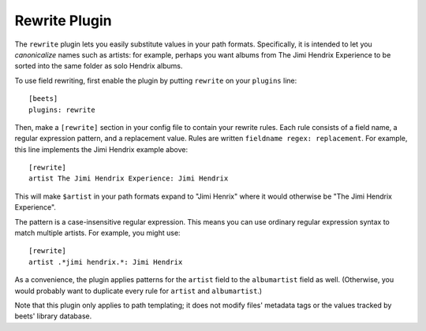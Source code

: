 Rewrite Plugin
==============

The ``rewrite`` plugin lets you easily substitute values in your path formats.
Specifically, it is intended to let you *canonicalize* names such as artists:
for example, perhaps you want albums from The Jimi Hendrix Experience to be
sorted into the same folder as solo Hendrix albums.

To use field rewriting, first enable the plugin by putting ``rewrite``
on your ``plugins`` line::

    [beets]
    plugins: rewrite

Then, make a ``[rewrite]`` section in your config file to contain your rewrite
rules. Each rule consists of a field name, a regular expression pattern, and a
replacement value. Rules are written ``fieldname regex: replacement``. For
example, this line implements the Jimi Hendrix example above::

    [rewrite]
    artist The Jimi Hendrix Experience: Jimi Hendrix

This will make ``$artist`` in your path formats expand to "Jimi Henrix" where it
would otherwise be "The Jimi Hendrix Experience".

The pattern is a case-insensitive regular expression. This means you can use
ordinary regular expression syntax to match multiple artists. For example, you
might use::

    [rewrite]
    artist .*jimi hendrix.*: Jimi Hendrix

As a convenience, the plugin applies patterns for the ``artist`` field to the
``albumartist`` field as well. (Otherwise, you would probably want to duplicate
every rule for ``artist`` and ``albumartist``.)

Note that this plugin only applies to path templating; it does not modify files'
metadata tags or the values tracked by beets' library database.
